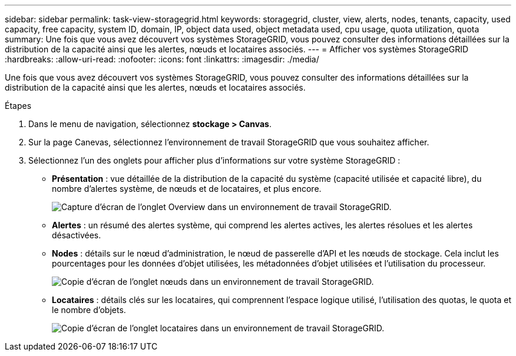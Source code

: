 ---
sidebar: sidebar 
permalink: task-view-storagegrid.html 
keywords: storagegrid, cluster, view, alerts, nodes, tenants, capacity, used capacity, free capacity, system ID, domain, IP, object data used, object metadata used, cpu usage, quota utilization, quota 
summary: Une fois que vous avez découvert vos systèmes StorageGRID, vous pouvez consulter des informations détaillées sur la distribution de la capacité ainsi que les alertes, nœuds et locataires associés. 
---
= Afficher vos systèmes StorageGRID
:hardbreaks:
:allow-uri-read: 
:nofooter: 
:icons: font
:linkattrs: 
:imagesdir: ./media/


Une fois que vous avez découvert vos systèmes StorageGRID, vous pouvez consulter des informations détaillées sur la distribution de la capacité ainsi que les alertes, nœuds et locataires associés.

.Étapes
. Dans le menu de navigation, sélectionnez *stockage > Canvas*.
. Sur la page Canevas, sélectionnez l'environnement de travail StorageGRID que vous souhaitez afficher.
. Sélectionnez l'un des onglets pour afficher plus d'informations sur votre système StorageGRID :
+
** *Présentation* : vue détaillée de la distribution de la capacité du système (capacité utilisée et capacité libre), du nombre d'alertes système, de nœuds et de locataires, et plus encore.
+
image:screenshot-overview.png["Capture d'écran de l'onglet Overview dans un environnement de travail StorageGRID."]

** *Alertes* : un résumé des alertes système, qui comprend les alertes actives, les alertes résolues et les alertes désactivées.
** *Nodes* : détails sur le nœud d'administration, le nœud de passerelle d'API et les nœuds de stockage. Cela inclut les pourcentages pour les données d'objet utilisées, les métadonnées d'objet utilisées et l'utilisation du processeur.
+
image:screenshot-nodes.png["Copie d'écran de l'onglet nœuds dans un environnement de travail StorageGRID."]

** *Locataires* : détails clés sur les locataires, qui comprennent l'espace logique utilisé, l'utilisation des quotas, le quota et le nombre d'objets.
+
image:screenshot-tenants.png["Copie d'écran de l'onglet locataires dans un environnement de travail StorageGRID."]




